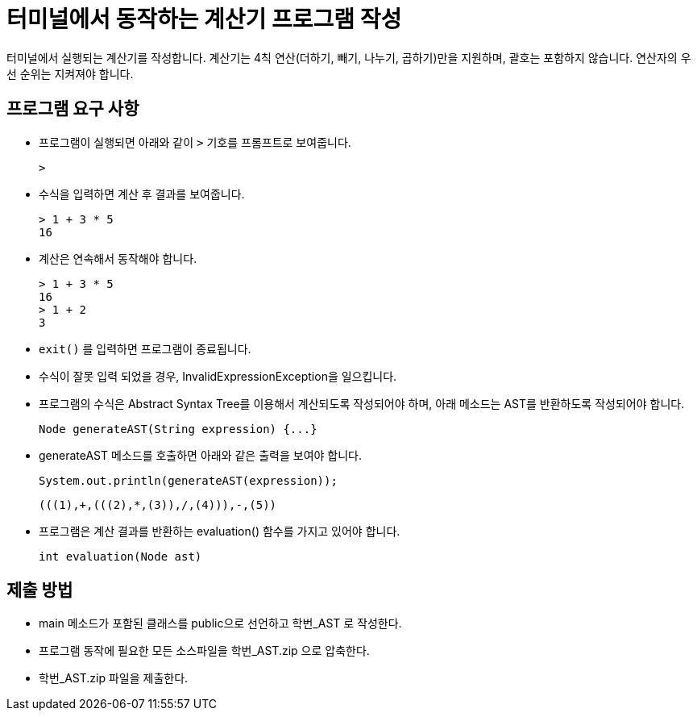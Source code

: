= 터미널에서 동작하는 계산기 프로그램 작성

터미널에서 실행되는 계산기를 작성합니다. 계산기는 4칙 연산(더하기, 빼기, 나누기, 곱하기)만을 지원하며, 괄호는 포함하지 않습니다. 연산자의 우선 순위는 지켜져야 합니다.

== 프로그램 요구 사항

* 프로그램이 실행되면 아래와 같이 `>` 기호를 프롬프트로 보여줍니다.
+
----
>
----
+
* 수식을 입력하면 계산 후 결과를 보여줍니다.
+
----
> 1 + 3 * 5
16
----
+
* 계산은 연속해서 동작해야 합니다.
+
----
> 1 + 3 * 5
16
> 1 + 2
3
----
+
* `exit()` 를 입력하면 프로그램이 종료됩니다.
* 수식이 잘못 입력 되었을 경우, InvalidExpressionException을 일으킵니다.
+
* 프로그램의 수식은 Abstract Syntax Tree를 이용해서 계산되도록 작성되어야 하며, 아래 메소드는 AST를 반환하도록 작성되어야 합니다.
+
[source, java]
----
Node generateAST(String expression) {...}
----
+
* generateAST 메소드를 호출하면 아래와 같은 출력을 보여야 합니다.
+
[source, java]
----
System.out.println(generateAST(expression));
----
+
----
(((1),+,(((2),*,(3)),/,(4))),-,(5))
----
+
* 프로그램은 계산 결과를 반환하는 evaluation() 함수를 가지고 있어야 합니다.
+
[source, java]
----
int evaluation(Node ast)
----

== 제출 방법

* main 메소드가 포함된 클래스를 public으로 선언하고 학번_AST 로 작성한다.
* 프로그램 동작에 필요한 모든 소스파일을 학번_AST.zip 으로 압축한다.
* 학번_AST.zip 파일을 제출한다.